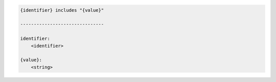 .. code-block:: text

    {identifier} includes "{value}"

    -------------------------------

    identifier:
        <identifier>

    {value}:
        <string>
